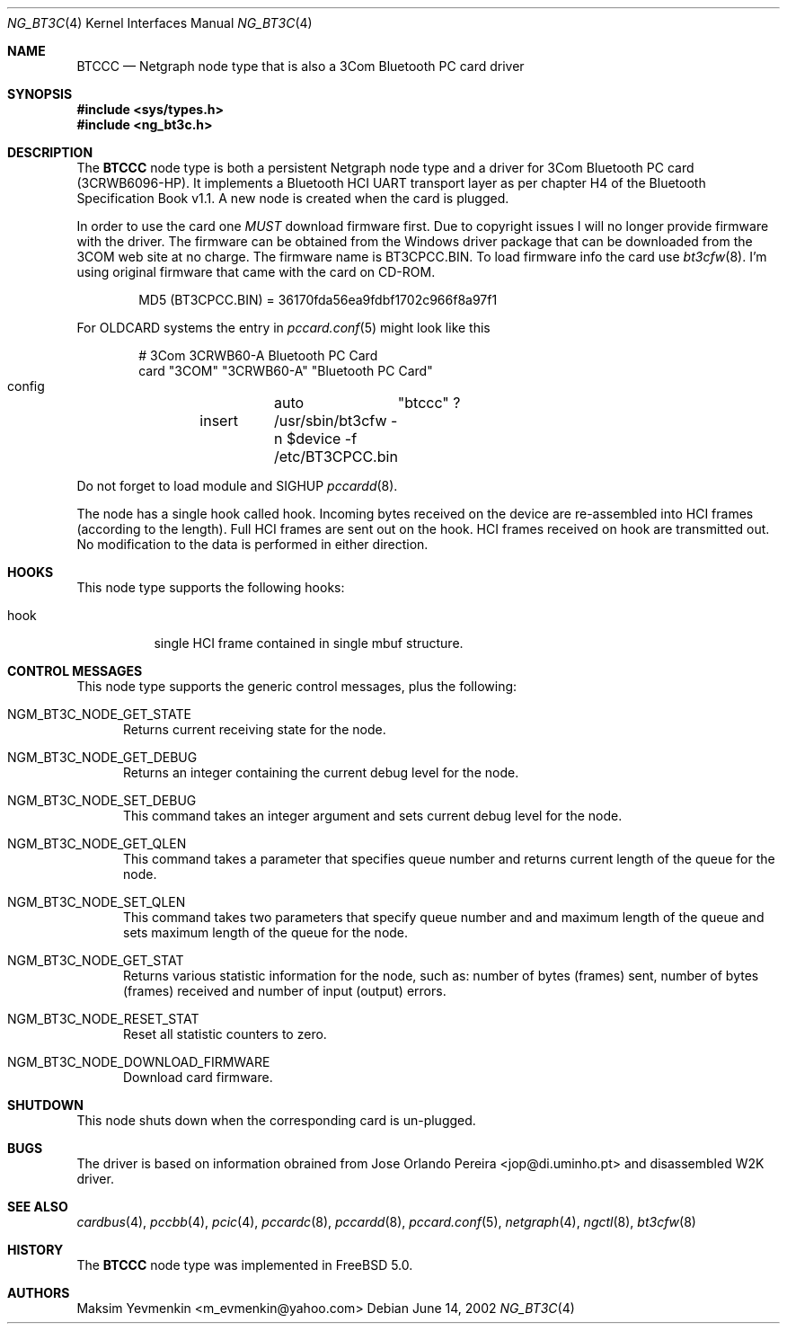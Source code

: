.\" ng_bt3c.4
.\" 
.\" Copyright (c) 2001-2002 Maksim Yevmenkin <m_evmenkin@yahoo.com>
.\" All rights reserved.
.\" 
.\" Redistribution and use in source and binary forms, with or without
.\" modification, are permitted provided that the following conditions
.\" are met:
.\" 1. Redistributions of source code must retain the above copyright
.\"    notice, this list of conditions and the following disclaimer.
.\" 2. Redistributions in binary form must reproduce the above copyright
.\"    notice, this list of conditions and the following disclaimer in the
.\"    documentation and/or other materials provided with the distribution.
.\" 
.\" THIS SOFTWARE IS PROVIDED BY THE AUTHOR AND CONTRIBUTORS ``AS IS'' AND
.\" ANY EXPRESS OR IMPLIED WARRANTIES, INCLUDING, BUT NOT LIMITED TO, THE
.\" IMPLIED WARRANTIES OF MERCHANTABILITY AND FITNESS FOR A PARTICULAR PURPOSE
.\" ARE DISCLAIMED. IN NO EVENT SHALL THE AUTHOR OR CONTRIBUTORS BE LIABLE
.\" FOR ANY DIRECT, INDIRECT, INCIDENTAL, SPECIAL, EXEMPLARY, OR CONSEQUENTIAL
.\" DAMAGES (INCLUDING, BUT NOT LIMITED TO, PROCUREMENT OF SUBSTITUTE GOODS
.\" OR SERVICES; LOSS OF USE, DATA, OR PROFITS; OR BUSINESS INTERRUPTION)
.\" HOWEVER CAUSED AND ON ANY THEORY OF LIABILITY, WHETHER IN CONTRACT, STRICT
.\" LIABILITY, OR TORT (INCLUDING NEGLIGENCE OR OTHERWISE) ARISING IN ANY WAY
.\" OUT OF THE USE OF THIS SOFTWARE, EVEN IF ADVISED OF THE POSSIBILITY OF
.\" SUCH DAMAGE.
.\" 
.\" $Id: ng_bt3c.4,v 1.3 2002/11/12 17:03:58 max Exp $
.\" $FreeBSD: src/share/man/man4/ng_bt3c.4,v 1.1 2002/11/20 23:01:54 julian Exp $
.Dd June 14, 2002
.Dt NG_BT3C 4
.Os
.Sh NAME
.Nm BTCCC
.Nd Netgraph node type that is also a 3Com Bluetooth PC card driver
.Sh SYNOPSIS
.In sys/types.h
.In ng_bt3c.h
.Sh DESCRIPTION
The
.Nm BTCCC
node type is both a persistent Netgraph node type and a driver for
3Com Bluetooth PC card (3CRWB6096-HP). It implements a Bluetooth HCI
UART transport layer as per chapter H4 of the Bluetooth Specification
Book v1.1. A new node is created when the card is plugged.
.Pp
In order to use the card one
.Em MUST
download firmware first. Due to copyright issues I will no longer
provide firmware with the driver. The firmware can be obtained
from the Windows driver package that can be downloaded from the 3COM web 
site at no charge. The firmware name is BT3CPCC.BIN. To load firmware 
info the card use
.Xr bt3cfw 8 .
I'm using original firmware that came with the card on CD-ROM.
.Bd -literal -offset indent
MD5 (BT3CPCC.BIN) = 36170fda56ea9fdbf1702c966f8a97f1
.Ed
.Pp
For OLDCARD systems the entry in 
.Xr pccard.conf 5
might look like this
.Bd -literal -offset indent
# 3Com 3CRWB60-A Bluetooth PC Card
card "3COM" "3CRWB60-A" "Bluetooth PC Card"
        config	auto	"btccc" ?
	insert	/usr/sbin/bt3cfw -n $device -f /etc/BT3CPCC.bin
.Ed
.Pp
Do not forget to load module and SIGHUP
.Xr pccardd 8 .
.Pp
The node has a single hook called
.Dv hook .
Incoming bytes received on the device are re-assembled into HCI frames
(according to the length). Full HCI frames are sent out on the hook. HCI 
frames received on
.Dv hook
are transmitted out. No modification to the data is performed in 
either direction.
.Sh HOOKS
This node type supports the following hooks:
.Pp
.Bl -tag -width foobar
.It Dv hook
single HCI frame contained in single
.Dv mbuf
structure.
.El
.Sh CONTROL MESSAGES
This node type supports the generic control messages, plus the following:
.Bl -tag -width foo
.It Dv NGM_BT3C_NODE_GET_STATE
Returns current receiving state for the node.
.It Dv NGM_BT3C_NODE_GET_DEBUG
Returns an integer containing the current debug level for the node.
.It Dv NGM_BT3C_NODE_SET_DEBUG
This command takes an integer argument and sets current debug level
for the node.
.It Dv NGM_BT3C_NODE_GET_QLEN
This command takes a parameter that specifies queue number and returns 
current length of the queue for the node.
.It Dv NGM_BT3C_NODE_SET_QLEN
This command takes two parameters that specify queue number and and 
maximum length of the queue and sets maximum length of the queue for 
the node.
.It Dv NGM_BT3C_NODE_GET_STAT
Returns various statistic information for the node, such as: number of 
bytes (frames) sent, number of bytes (frames) received and number of 
input (output) errors.
.It Dv NGM_BT3C_NODE_RESET_STAT
Reset all statistic counters to zero.
.It Dv NGM_BT3C_NODE_DOWNLOAD_FIRMWARE
Download card firmware.
.El
.Sh SHUTDOWN
This node shuts down when the corresponding card is un-plugged.
.Sh BUGS
The driver is based on information obrained from Jose Orlando Pereira 
<jop@di.uminho.pt> and disassembled W2K driver.
.Sh SEE ALSO
.Xr cardbus 4 ,
.Xr pccbb 4 ,
.Xr pcic 4 ,
.Xr pccardc 8 ,
.Xr pccardd 8 ,
.Xr pccard.conf 5 ,
.Xr netgraph 4 ,
.Xr ngctl 8 ,
.Xr bt3cfw 8
.Sh HISTORY
The
.Nm BTCCC
node type was implemented in
.Fx 5.0 .
.Sh AUTHORS
.An Maksim Yevmenkin Aq m_evmenkin@yahoo.com

